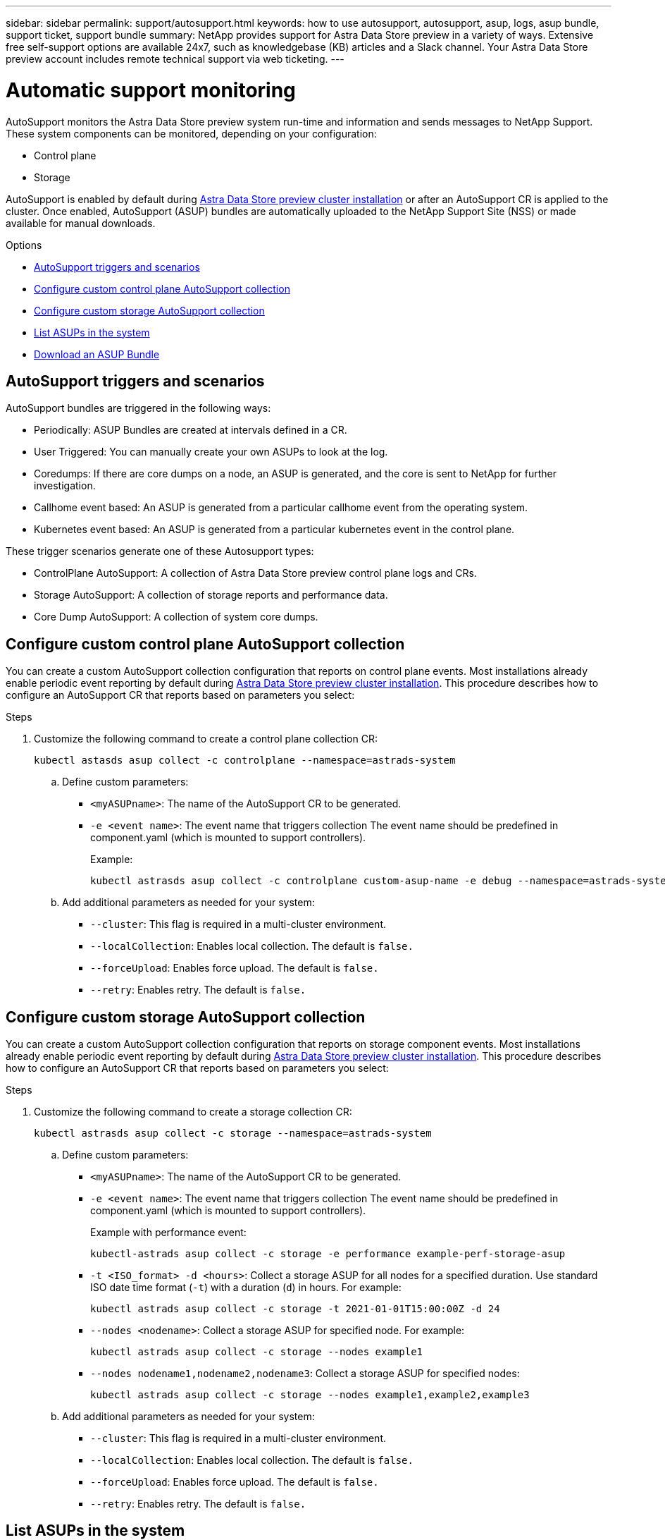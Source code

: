 ---
sidebar: sidebar
permalink: support/autosupport.html
keywords: how to use autosupport, autosupport, asup, logs, asup bundle, support ticket, support bundle
summary: NetApp provides support for Astra Data Store preview in a variety of ways. Extensive free self-support options are available 24x7, such as knowledgebase (KB) articles and a Slack channel. Your Astra Data Store preview account includes remote technical support via web ticketing.
---

= Automatic support monitoring
:hardbreaks:
:icons: font
:imagesdir: ../media/support/

AutoSupport monitors the Astra Data Store preview system run-time and information and sends messages to NetApp Support. These system components can be monitored, depending on your configuration:

* Control plane
* Storage

AutoSupport is enabled by default during link:../get-started/install-ads.html#install-the-astra-data-store-cluster[Astra Data Store preview cluster installation] or after an AutoSupport CR is applied to the cluster. Once enabled, AutoSupport (ASUP) bundles are automatically uploaded to the NetApp Support Site (NSS) or made available for manual downloads.

.Options
* <<AutoSupport triggers and scenarios>>
* <<Configure custom control plane AutoSupport collection>>
* <<Configure custom storage AutoSupport collection>>
* <<List ASUPs in the system>>
* <<Download an ASUP Bundle>>

== AutoSupport triggers and scenarios
AutoSupport bundles are triggered in the following ways:

* Periodically: ASUP Bundles are created at intervals defined in a CR.
* User Triggered: You can manually create your own ASUPs to look at the log.
* Coredumps: If there are core dumps on a node, an ASUP is generated, and the core is sent to NetApp for further investigation.
* Callhome event based: An ASUP is generated from a particular callhome event from the operating system.
* Kubernetes event based: An ASUP is generated from a particular kubernetes event in the control plane.

These trigger scenarios generate one of these Autosupport types:

* ControlPlane AutoSupport: A collection of Astra Data Store preview control plane logs and CRs.
* Storage AutoSupport: A collection of storage reports and performance data.
* Core Dump AutoSupport: A collection of system core dumps.

== Configure custom control plane AutoSupport collection
You can create a custom AutoSupport collection configuration that reports on control plane events. Most installations already enable periodic event reporting by default during link:../get-started/install-ads.html#install-the-astra-data-store-cluster[Astra Data Store preview cluster installation]. This procedure describes how to configure an AutoSupport CR that reports based on parameters you select:

.Steps
. Customize the following command to create a control plane collection CR:
+
----
kubectl astasds asup collect -c controlplane --namespace=astrads-system
----

.. Define custom parameters:
* `<myASUPname>`: The name of the AutoSupport CR to be generated.
* `-e <event name>`: The event name that triggers collection The event name should be predefined in component.yaml (which is mounted to support controllers).
+
Example:
+
----
kubectl astrasds asup collect -c controlplane custom-asup-name -e debug --namespace=astrads-system
----

.. Add additional parameters as needed for your system:
* `--cluster`: This flag is required in a multi-cluster environment.
* `--localCollection`: Enables local collection. The default is `false.`
* `--forceUpload`: Enables force upload. The default is `false.`
* `--retry`: Enables retry. The default is `false.`

== Configure custom storage AutoSupport collection
You can create a custom AutoSupport collection configuration that reports on storage component events. Most installations already enable periodic event reporting by default during link:../get-started/install-ads.html#install-the-astra-data-store-cluster[Astra Data Store preview cluster installation]. This procedure describes how to configure an AutoSupport CR that reports based on parameters you select:

.Steps
. Customize the following command to create a storage collection CR:
+
----
kubectl astrasds asup collect -c storage --namespace=astrads-system
----

.. Define custom parameters:
* `<myASUPname>`: The name of the AutoSupport CR to be generated.
* `-e <event name>`: The event name that triggers collection The event name should be predefined in component.yaml (which is mounted to support controllers).
+
Example with performance event:
+
----
kubectl-astrads asup collect -c storage -e performance example-perf-storage-asup
----
* `-t <ISO_format> -d <hours>`: Collect a storage ASUP for all nodes for a specified duration. Use standard ISO date time format (`-t`) with a duration (`d`) in hours. For example:
+
----
kubectl astrads asup collect -c storage -t 2021-01-01T15:00:00Z -d 24
----
* `--nodes <nodename>`: Collect a storage ASUP for specified node. For example:
+
----
kubectl astrads asup collect -c storage --nodes example1
----

* `--nodes nodename1,nodename2,nodename3`: Collect a storage ASUP for specified nodes:
+
----
kubectl astrads asup collect -c storage --nodes example1,example2,example3
----

.. Add additional parameters as needed for your system:
* `--cluster`: This flag is required in a multi-cluster environment.
* `--localCollection`: Enables local collection. The default is `false.`
* `--forceUpload`: Enables force upload. The default is `false.`
* `--retry`: Enables retry. The default is `false.`


== List ASUPs in the system
Use the following command to list ASUPs in the system by name:

----
kubectl astrasds asup list --namespace=astrads-system
----

Sample response:

----
NAMESPACE      NAME                                                SEQUENCE NUMBER EVENT                           SIZE    STATE       LOCAL COLLECTION
astrads-system  storage-callhome.reboot.unknown-20211115t182151...  1               callhome.reboot.unknown         0       uploaded    astrads-ds-support-tdl2h:
astrads-system  storage-callhome.reboot.unknown-20211115t182201...  2               callhome.reboot.unknown         0       uploaded    astrads-ds-support-xx6n8:
astrads-system  storage-callhome.reboot.unknown-20211115t182204...  3               callhome.reboot.unknown         0       uploaded    astrads-ds-support-qghnx:
----

== Download an ASUP Bundle
You can download locally-collected ASUP bundles using this command. Use `-o <location>` to specify a location other than the current working directory:

----
./kubectl-astrasds asup download <ASUP_bundle_name> -o <location>
----

[discrete]
== Find more information
* https://kb.netapp.com/Advice_and_Troubleshooting/Miscellaneous/How_to_upload_a_file_to_NetApp[How to upload a file to NetApp (login required)^]
